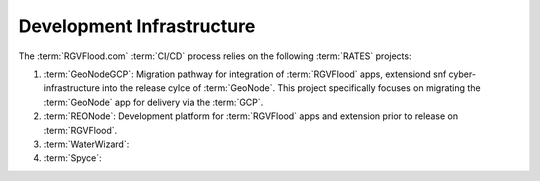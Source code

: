 Development Infrastructure 
--------------------------

The :term:`RGVFlood.com` :term:`CI/CD` process relies on the following :term:`RATES` projects:

#. :term:`GeoNodeGCP`: Migration pathway for integration of :term:`RGVFlood` apps, extensiond snf cyber-infrastructure into the release cylce of :term:`GeoNode`. This project specifically focuses on migrating the :term:`GeoNode` app for delivery via the :term:`GCP`.
#. :term:`REONode`: Development platform for :term:`RGVFlood` apps and extension prior to release on :term:`RGVFlood`.
#. :term:`WaterWizard`: 
#. :term:`Spyce`: